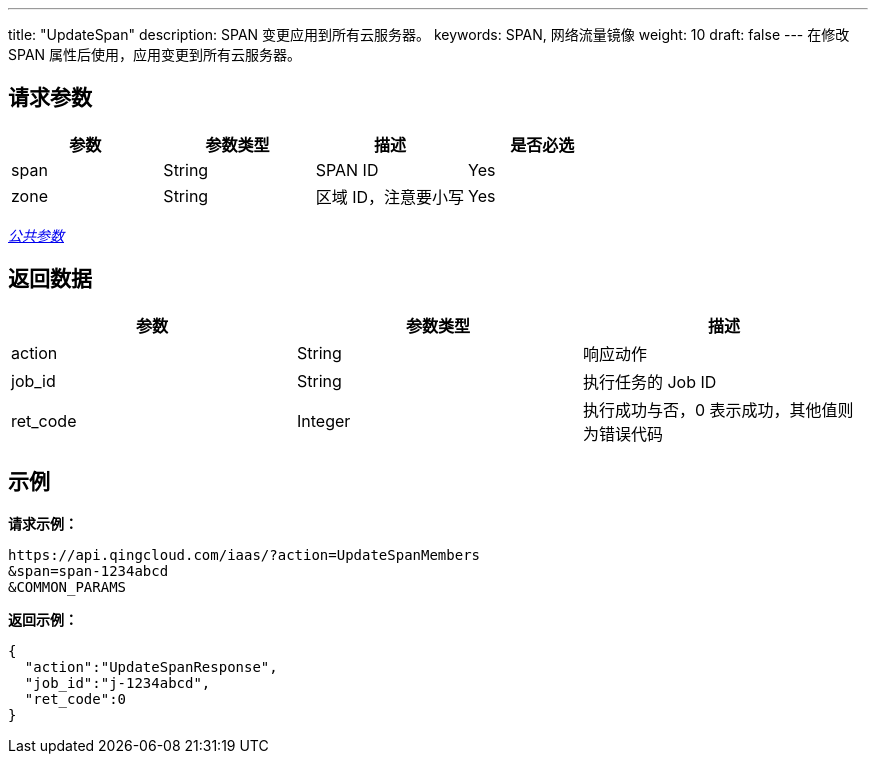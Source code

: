 ---
title: "UpdateSpan"
description: SPAN 变更应用到所有云服务器。
keywords: SPAN, 网络流量镜像
weight: 10
draft: false
---
在修改 SPAN 属性后使用，应用变更到所有云服务器。

== 请求参数

|===
| 参数 | 参数类型 | 描述 | 是否必选

| span
| String
| SPAN ID
| Yes

| zone
| String
| 区域 ID，注意要小写
| Yes
|===

link:../../get_api/parameters/[_公共参数_]

== 返回数据

|===
| 参数 | 参数类型 | 描述

| action
| String
| 响应动作

| job_id
| String
| 执行任务的 Job ID

| ret_code
| Integer
| 执行成功与否，0 表示成功，其他值则为错误代码
|===

== 示例

*请求示例：*
[source]
----
https://api.qingcloud.com/iaas/?action=UpdateSpanMembers
&span=span-1234abcd
&COMMON_PARAMS
----

*返回示例：*
[source]
----
{
  "action":"UpdateSpanResponse",
  "job_id":"j-1234abcd",
  "ret_code":0
}
----
